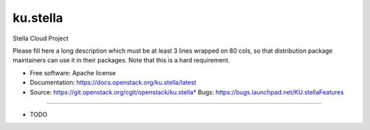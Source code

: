 ===============================
ku.stella
===============================

Stella Cloud Project

Please fill here a long description which must be at least 3 lines wrapped on
80 cols, so that distribution package maintainers can use it in their packages.
Note that this is a hard requirement.

* Free software: Apache license
* Documentation: https://docs.openstack.org/ku.stella/latest
* Source: https://git.openstack.org/cgit/openstack/ku.stella* Bugs: https://bugs.launchpad.net/KU.stellaFeatures
--------

* TODO
